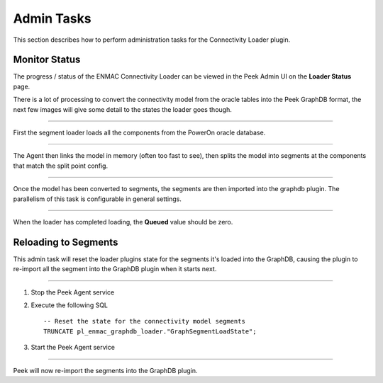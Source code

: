 Admin Tasks
-----------

This section describes how to perform administration tasks for the
Connectivity Loader plugin.

Monitor Status
``````````````

The progress / status of the ENMAC Connectivity Loader can be viewed in the Peek Admin UI
on the **Loader Status** page.

There is a lot of processing to convert the connectivity model from the oracle tables
into the Peek GraphDB format, the next few images will give some detail to the states
the loader goes though.

----

First the segment loader loads all the components from the PowerOn oracle database.

.. image:: admin_task_status_loading_from_oracle.png

----

The Agent then links the model in memory (often too fast to see),
then splits the model into segments at the components that match the split point config.

.. image:: admin_task_status_splitting_into_segments.png

----

Once the model has been converted to segments, the segments are then imported into the
graphdb plugin. The parallelism of this task is configurable in general settings.

.. image:: admin_task_status_loading_into_graphdb.png


----

When the loader has completed loading, the **Queued** value should be zero.

.. image:: admin_task_status_loading_complete.png

Reloading to Segments
`````````````````````

This admin task will reset the loader plugins state for the segments it's loaded
into the GraphDB, causing the plugin to re-import all the segment into the
GraphDB plugin when it starts next.

----

#.  Stop the Peek Agent service

#.  Execute the following SQL ::


        -- Reset the state for the connectivity model segments
        TRUNCATE pl_enmac_graphdb_loader."GraphSegmentLoadState";


#.  Start the Peek Agent service

----

Peek will now re-import the segments into the GraphDB plugin.


